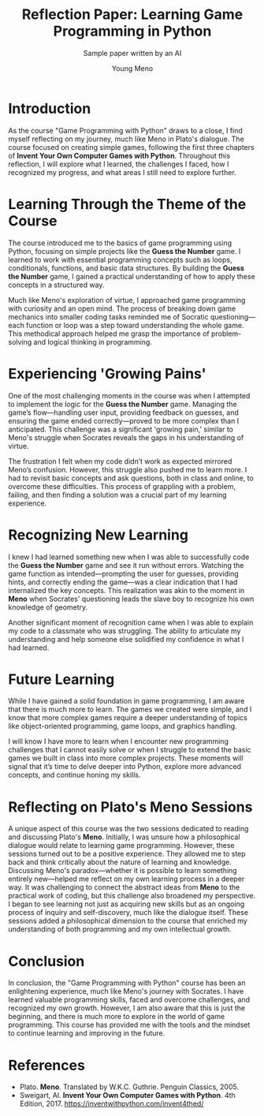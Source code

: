 #+TITLE: Reflection Paper: Learning Game Programming in Python
#+AUTHOR: Young Meno
#+SUBTITLE: Sample paper written by an AI
#+options: toc:nil num:nil ^:nil: 
* Introduction

As the course "Game Programming with Python" draws to a close, I find myself reflecting on my journey, much like Meno in Plato's dialogue. The course focused on creating simple games, following the first three chapters of *Invent Your Own Computer Games with Python*. Throughout this reflection, I will explore what I learned, the challenges I faced, how I recognized my progress, and what areas I still need to explore further.

* Learning Through the Theme of the Course

The course introduced me to the basics of game programming using Python, focusing on simple projects like the *Guess the Number* game. I learned to work with essential programming concepts such as loops, conditionals, functions, and basic data structures. By building the *Guess the Number* game, I gained a practical understanding of how to apply these concepts in a structured way.

Much like Meno's exploration of virtue, I approached game programming with curiosity and an open mind. The process of breaking down game mechanics into smaller coding tasks reminded me of Socratic questioning—each function or loop was a step toward understanding the whole game. This methodical approach helped me grasp the importance of problem-solving and logical thinking in programming.

* Experiencing 'Growing Pains'

One of the most challenging moments in the course was when I attempted to implement the logic for the *Guess the Number* game. Managing the game’s flow—handling user input, providing feedback on guesses, and ensuring the game ended correctly—proved to be more complex than I anticipated. This challenge was a significant 'growing pain,' similar to Meno's struggle when Socrates reveals the gaps in his understanding of virtue.

The frustration I felt when my code didn’t work as expected mirrored Meno’s confusion. However, this struggle also pushed me to learn more. I had to revisit basic concepts and ask questions, both in class and online, to overcome these difficulties. This process of grappling with a problem, failing, and then finding a solution was a crucial part of my learning experience.

* Recognizing New Learning

I knew I had learned something new when I was able to successfully code the *Guess the Number* game and see it run without errors. Watching the game function as intended—prompting the user for guesses, providing hints, and correctly ending the game—was a clear indication that I had internalized the key concepts. This realization was akin to the moment in *Meno* when Socrates' questioning leads the slave boy to recognize his own knowledge of geometry.

Another significant moment of recognition came when I was able to explain my code to a classmate who was struggling. The ability to articulate my understanding and help someone else solidified my confidence in what I had learned.

* Future Learning

While I have gained a solid foundation in game programming, I am aware that there is much more to learn. The games we created were simple, and I know that more complex games require a deeper understanding of topics like object-oriented programming, game loops, and graphics handling.

I will know I have more to learn when I encounter new programming challenges that I cannot easily solve or when I struggle to extend the basic games we built in class into more complex projects. These moments will signal that it’s time to delve deeper into Python, explore more advanced concepts, and continue honing my skills.

* Reflecting on Plato's *Meno* Sessions

A unique aspect of this course was the two sessions dedicated to reading and discussing Plato's *Meno*. Initially, I was unsure how a philosophical dialogue would relate to learning game programming. However, these sessions turned out to be a positive experience. They allowed me to step back and think critically about the nature of learning and knowledge. Discussing Meno's paradox—whether it is possible to learn something entirely new—helped me reflect on my own learning process in a deeper way. It was challenging to connect the abstract ideas from *Meno* to the practical work of coding, but this challenge also broadened my perspective. I began to see learning not just as acquiring new skills but as an ongoing process of inquiry and self-discovery, much like the dialogue itself. These sessions added a philosophical dimension to the course that enriched my understanding of both programming and my own intellectual growth.

* Conclusion

In conclusion, the "Game Programming with Python" course has been an enlightening experience, much like Meno's journey with Socrates. I have learned valuable programming skills, faced and overcome challenges, and recognized my own growth. However, I am also aware that this is just the beginning, and there is much more to explore in the world of game programming. This course has provided me with the tools and the mindset to continue learning and improving in the future.

* References

- Plato. *Meno*. Translated by W.K.C. Guthrie. Penguin Classics, 2005.
- Sweigart, Al. *Invent Your Own Computer Games with Python*. 4th Edition, 2017. https://inventwithpython.com/invent4thed/
